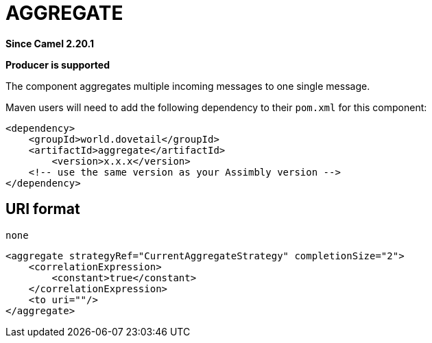 = Aggregate Component
:doctitle: AGGREGATE
:shortname: aggregate
:artifactid: aggregate
:description: Aggregates multiple incoming messages to one single message
:since: 2.20.1
:supportlevel: Stable
:component-header: Producer is supported
//Manually maintained attributes

*Since Camel {since}*

*{component-header}*

The component aggregates multiple incoming messages to one single message.

Maven users will need to add the following dependency to their `pom.xml`
for this component:

[source,xml]
------------------------------------------------------------
<dependency>
    <groupId>world.dovetail</groupId>
    <artifactId>aggregate</artifactId>
	<version>x.x.x</version>
    <!-- use the same version as your Assimbly version -->
</dependency>
------------------------------------------------------------

== URI format

--------------------------------------------
none
--------------------------------------------

[source,xml]
--------------------------------------------
<aggregate strategyRef="CurrentAggregateStrategy" completionSize="2">
    <correlationExpression>
        <constant>true</constant>
    </correlationExpression>
    <to uri=""/>
</aggregate>
--------------------------------------------
